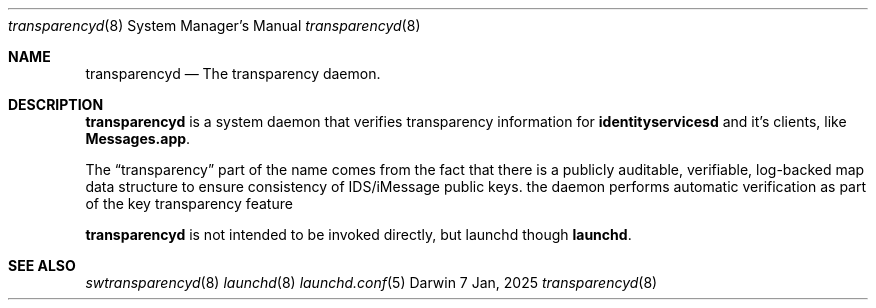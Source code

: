 .\" Copyright (c) 2018-2025 Apple Inc. All rights reserved.
.Dd 7 Jan, 2025
.Dt transparencyd 8
.Os Darwin
.Sh NAME
.Nm transparencyd
.Nd The transparency daemon.
.Sh DESCRIPTION
.Nm
is a system daemon that verifies transparency information for
.Nm identityservicesd
and it's clients, like
.Nm Messages.app .
.Pp
The
.Dq transparency
part of the name comes from the fact that there is a publicly auditable,
verifiable, log-backed map data structure to ensure consistency of IDS/iMessage public keys.
the daemon performs automatic verification as part of the key transparency feature
.Pp
.Nm transparencyd
is not intended to be invoked directly, but launchd though
.Nm launchd .
.Sh SEE ALSO
.Xr swtransparencyd 8
.Xr launchd 8
.Xr launchd.conf 5

